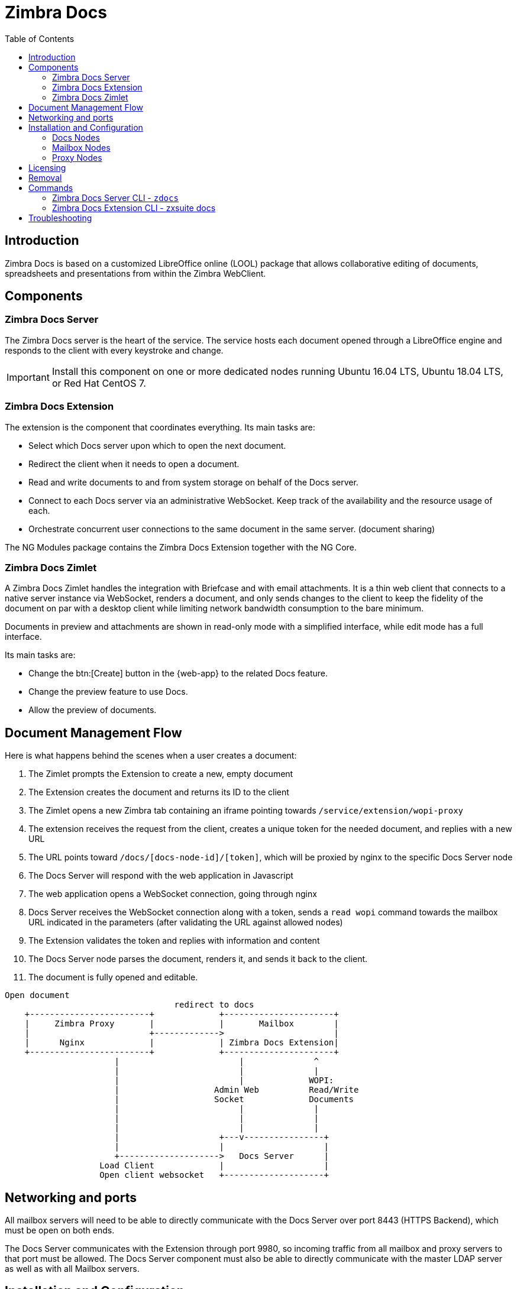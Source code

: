 = Zimbra Docs
:toc:

== Introduction

// Conditionally include version introduction, to only appear in specified release
ifeval::["{product-version}" == "8.8.9"]
New for {product-name} {product-version},
endif::[]
//
Zimbra Docs is based on a customized LibreOffice online (LOOL) package that allows collaborative editing of documents, spreadsheets and presentations from within the Zimbra WebClient.

== Components

=== Zimbra Docs Server

The Zimbra Docs server is the heart of the service.
The service hosts each document opened through a LibreOffice engine and responds to the client with every keystroke and change.

IMPORTANT: Install this component on one or more dedicated nodes running Ubuntu 16.04 LTS, Ubuntu 18.04 LTS, or Red Hat CentOS 7.

=== Zimbra Docs Extension

The extension is the component that coordinates everything.
Its main tasks are:

* Select which Docs server upon which to open the next document.
* Redirect the client when it needs to open a document.
* Read and write documents to and from system storage on behalf of the Docs server.
* Connect to each Docs server via an administrative WebSocket.
Keep track of the availability and the resource usage of each.
* Orchestrate concurrent user connections to the same document in the same server. (document sharing)

The NG Modules package contains the Zimbra Docs Extension together with the NG Core.

=== Zimbra Docs Zimlet

A Zimbra Docs Zimlet handles the integration with Briefcase and with email attachments.
It is a thin web client that connects to a native server instance via WebSocket, renders a document, and only sends changes to the client to keep the fidelity of the document on par with a desktop client while limiting network bandwidth consumption to the bare minimum.

Documents in preview and attachments are shown in read-only mode with a simplified interface, while edit mode has a full interface.

Its main tasks are:

* Change the btn:[Create] button in the {web-app} to the related Docs feature.
* Change the preview feature to use Docs.
* Allow the preview of documents.

== Document Management Flow

Here is what happens behind the scenes when a user creates a document:

. The Zimlet prompts the Extension to create a new, empty document
. The Extension creates the document and returns its ID to the client
. The Zimlet opens a new Zimbra tab containing an iframe pointing towards `/service/extension/wopi-proxy`
. The extension receives the request from the client, creates a unique token for the needed document, and replies with a new URL
. The URL points toward `/docs/[docs-node-id]/[token]`, which will be proxied by nginx to the specific Docs Server node
. The Docs Server will respond with the web application in Javascript
. The web application opens a WebSocket connection, going through nginx
. Docs Server receives the WebSocket connection along with a token, sends a `read wopi` command towards the mailbox URL indicated
in the parameters (after validating the URL against allowed nodes)
. The Extension validates the token and replies with information and content
. The Docs Server node parses the document, renders it, and sends it back to the client.
. The document is fully opened and editable.

....
Open document
                                  redirect to docs
    +------------------------+             +----------------------+
    |     Zimbra Proxy       |             |       Mailbox        |
    |                        +------------->                      |
    |      Nginx             |             | Zimbra Docs Extension|
    +------------------------+             +----------------------+
                      |                        |              ^
                      |                        |              |
                      |                        |             WOPI:
                      |                   Admin Web          Read/Write
                      |                   Socket             Documents
                      |                        |              |
                      |                        |              |
                      |                        |              |
                      |                    +---v----------------+
                      |                    |                    |
                      +-------------------->   Docs Server      |
                   Load Client             |                    |
                   Open client websocket   +--------------------+
....


== Networking and ports
All mailbox servers will need to be able to directly communicate with the Docs Server over port 8443 (HTTPS Backend), which must be open on both ends.

The Docs Server communicates with the Extension through port 9980, so incoming traffic from all mailbox and proxy servers to that port must be allowed.
The Docs Server component must also be able to directly communicate with the master LDAP server as well as with all Mailbox servers.

== Installation and Configuration

=== Docs Nodes
Download the `zimbra-docs tgz` standalone installer, extract it and as the _root_ user execute the `install.sh` script contained in the package.

To obtain the information required for the initial Docs Server setup, run the following command on any mailbox server:

```
zimbra@mbx1:~$ zmlocalconfig -s ldap_master_url zimbra_ldap_user zimbra_ldap_userdn zimbra_ldap_password
```

This will return the info you need in the following format:

```
ldap_master_url = ldap://ldap01.cfd6a9e5.test.domain.com:389
zimbra_ldap_user = zimbra
zimbra_ldap_userdn = uid=zimbra,cn=admins,cn=zimbra
zimbra_ldap_password = Deyked4ofMarj
```

The script will install the Zimbra Docs package and then ask for information about the master LDAP, URL, username, and password, all needed to add a new server in the LDAP with just the 'docs' service installed/enabled.
Every Docs Server will be visible by every node, and will read the LDAP to write the configuration in `/opt/zimbra/conf/docs/loolwsd.xml`.

After completing the setup, you need no other configuration.

==== Adding Custom Fonts to the Docs Server To add Custom Fonts to your Docs Server, simply copy the `.ttf` font files in the `/opt/zimbra/docs/zimbra-docs-core/share/fonts/custom/` directory, then generate the new font cache and restart the docs server running `zdocs restart` as `root`.

To generate the new font cache, run the following command based on the Docs Server's Operating System:

.Ubuntu 16 and Ubuntu 18
`dpkg-reconfigure zimbra-docs-server`

.CentOS 7
`fc-cache /opt/zimbra/docs/zimbra-docs-core/share/fonts`

WARNING: The server will briefly be unavailable during a restart, and clients will need to close and re-open documents to see the new fonts in the list.

=== Mailbox Nodes
While the NG modules contain the Zimbra Docs extension, the com_zextras_docs Zimlet needs to be deployed on the server and enabled for all users and COS that need to have access to the Zimbra Docs features.

The `com_zextras_docs` Zimlet is available in the Zimbra repository, so it can be easily downloaded and deployed by running `apt-get install zimbra-docs`.

No configuration on the mailboxd side is needed after the Zimlet has been deployed and enabled.

=== Proxy Nodes
The proxy configuration must be re-generated after adding one or more Zimbra Docs Servers to the infrastructure: to do so, run `/opt/zimbra/libexec/zmproxyconfgen` as the _zimbra_ user and then restart the proxy service running `zmproxyctl restart` as the same user.

The new docs nodes' addresses get distributed via LDAP, so no manual configuration is needed.

== Licensing
.Zimbra Docs will be available on every NG for the same amount users allowed by the Network Edition license.
The standalone installer is released under the MPLv2 license while the extension and Zimlet are under a proprietary license.

== Removal

Before uninstalling the software, the node must be removed from LDAP either from the docs node via the command:

`zdocs remove-local-server`

or via the `zmprov` command from any Zimbra node

`zmprov deleteServer {servername}`

== Commands

=== Zimbra Docs Server CLI - `zdocs`
On a Docs server, the `zdocs` (`/usr/local/bin/zdocs` as `root`) command can generate the config for LOOL (it’s already on cron), add/remove the docs server from LDAP, test configuration and manage the service.

.`zdocs` command
[source,bash]
----
usage: zdocs [-h] [--auto-restart] [--ldap-dn LDAP_DN] [--ldap-pass LDAP_PASS]
             [--ldap-url LDAP_URL] [--hostname HOSTNAME] [--debug][--cron]

{genkey,write-local-server,remove-local-server,generate-config,ldap-write-config,ldap-test,start,stop,restart,status,setup}

Manage Zimbra Docs service.

Available commands:
  genkey                Generate a private key needed for authentication between docs and mailbox servers.
  write-local-server    Add or update in ldap the necessary server entry for this server in order to be reachable from other servers.
  remove-local-server   Remove local server entry in LDAP.
  generate-config       Populate the config template with LDAP values and write a new configuration file.
  ldap-write-config     Write new configuration about the ldap access needed to generate the docs configuration file.
  ldap-test             Check the ldap connection.
  start                 Start the service.
  stop                  Stop the service.
  restart               Restart the service.
  status                Print service status.
  setup                 Start the initial setup.

positional arguments:
{genkey,write-local-server,remove-local-server,generate-config,ldap-write-config,ldap-test,start,stop,restart,status,setup}                                   Command to execute

optional arguments:
  -h, --help            show this help message and exit
  --auto-restart        Automatically restart the service if configuration is changed (to be used with generate-config)
  --ldap-dn LDAP_DN     Ldap dn (distinguish name) to bind to (to be used with ldap-test and ldap-settings)
  --ldap-pass LDAP_PASS Ldap password used of the DN (to be used with ldap-test and ldap-settings)
  --ldap-url LDAP_URL   Ldap url completed with schema (ex.: ldaps://ldap.example.com, to be used with ldap-test and ldap-settings)
  --hostname HOSTNAME   Hostname of this server (to be used with add-local-server)
  --debug               Show complete errors when things go bad.
  --cron                Start in cron mode, avoid any output unless there is an error (to be used with generate-config).

examples:
#regenerate the config and restart the server if config changed
  zdocs --auto-restart generate-config
#restart the service
  zdocs restart
#check ldap connection availability using current settings
  zdocs ldap-test
#check ldap connection using custom settings
  zdocs --ldap-url ldaps://ldap.example.com/ --ldap-dn 'uid=zimbra,cn=admins,cn=zimbra' --ldap-pass password ldap-test
#change the ldap connection settings
  zdocs --ldap-url ldap://ldap2.example.com/ --ldap-dn 'uid=zimbra,cn=admins,cn=zimbra' --ldap-pass password
ldap-write-config
#add the local server
  zdocs write-local-server
#add the local server with a custom hostname in LDAP, this command should be already invoked during setup.
  zdocs --hostname myhostname write-local-server
#remove the local server from LDAP, useful when destroying the server, you can also use 'zmprov deleteServer' from a mailbox server.
  zdocs remove-local-server
----

=== Zimbra Docs Extension CLI - zxsuite docs
On a Mailbox server, the `zxsuite docs` command is available.
This command allows you to check and control the Docs service's status, to force a configuration to reload, and to see the Docs Servers' status.

.zxsuite docs
[source,bash]
----
zxsuite docs

Commands regarding docs module

  doReloadConfig           - reload docs configuration from ldap, which
would happen once a minute.
                             zxsuite docs doReloadConfig

  doRestartService         - restart a given service
                             zxsuite docs doRestartService
{service_name}

  doStartService           - start a given service
                             zxsuite docs doStartService {service_name}

  doStopService            - stop a given service
                             zxsuite docs doStopService {service_name}

  getServices              - show current status of all services for
this module
                             zxsuite docs getServices

  status                   - show zimbra docs servers status with their
resource usage (if connected).
                             zxsuite docs status
----

== Troubleshooting

.[underline]#Nothing happens when opening a document/extension requests returns 503.#
This problem is most likely due to a connection issue between the mailbox server and the Docs server.
Check the `mailbox.log` and see the reason for the connection failure.
If there are no connection errors, check the Docs server with `zdocs status` on the docs node.

The mailbox will log every connection and disconnection for each Docs server.

.[underline]#404 error code instead of docs#
The proxy configuration needs to be re-generated, and the proxy restarted.

.[.underline]#Docs opens but a message “this is embarrassing...” appears instead of the document.#
You may see this happen if the Docs server cannot connect back to the mailbox server to read and write the document.
Check name resolution and SSL certificate of `mailboxd`, which must be valid for the Docs server that does not inherit Zimbra certificate management.
